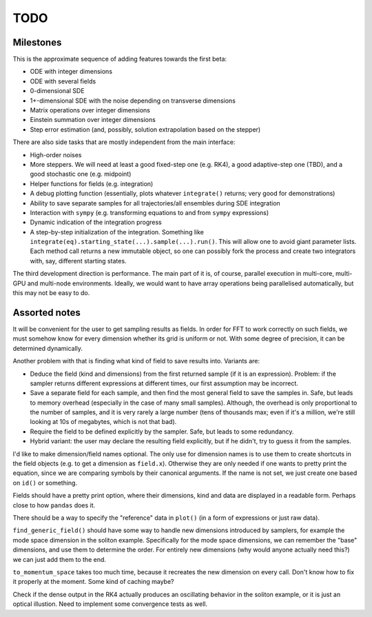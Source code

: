 ****
TODO
****

Milestones
==========

This is the approximate sequence of adding features towards the first beta:

* ODE with integer dimensions
* ODE with several fields
* 0-dimensional SDE
* 1+-dimensional SDE with the noise depending on transverse dimensions
* Matrix operations over integer dimensions
* Einstein summation over integer dimensions
* Step error estimation (and, possibly, solution extrapolation based on the stepper)

There are also side tasks that are mostly independent from the main interface:

* High-order noises
* More steppers. We will need at least a good fixed-step one (e.g. RK4), a good adaptive-step one (TBD), and a good stochastic one (e.g. midpoint)
* Helper functions for fields (e.g. integration)
* A debug plotting function (essentially, plots whatever ``integrate()`` returns; very good for demonstrations)
* Ability to save separate samples for all trajectories/all ensembles during SDE integration
* Interaction with ``sympy`` (e.g. transforming equations to and from ``sympy`` expressions)
* Dynamic indication of the integration progress
* A step-by-step initialization of the integration. Something like ``integrate(eq).starting_state(...).sample(...).run()``. This will allow one to avoid giant parameter lists. Each method call returns a new immutable object, so one can possibly fork the process and create two integrators with, say, different starting states.

The third development direction is performance.
The main part of it is, of course, parallel execution in multi-core, multi-GPU and multi-node environments.
Ideally, we would want to have array operations being parallelised automatically, but this may not be easy to do.


Assorted notes
==============

It will be convenient for the user to get sampling results as fields. In order for FFT to work correctly on such fields, we must somehow know for every dimension whether its grid is uniform or not. With some degree of precision, it can be determined dynamically.

Another problem with that is finding what kind of field to save results into. Variants are:

* Deduce the field (kind and dimensions) from the first returned sample (if it is an expression). Problem: if the sampler returns different expressions at different times, our first assumption may be incorrect.
* Save a separate field for each sample, and then find the most general field to save the samples in. Safe, but leads to memory overhead (especially in the case of many small samples). Although, the overhead is only proportional to the number of samples, and it is very rarely a large number (tens of thousands max; even if it's a million, we're still looking at 10s of megabytes, which is not that bad).
* Require the field to be defined explicitly by the sampler. Safe, but leads to some redundancy.
* Hybrid variant: the user may declare the resulting field explicitly, but if he didn't, try to guess it from the samples.

I'd like to make dimension/field names optional. The only use for dimension names is to use them to create shortcuts in the field objects (e.g. to get a dimension as ``field.x``). Otherwise they are only needed if one wants to pretty print the equation, since we are comparing symbols by their canonical arguments. If the name is not set, we just create one based on ``id()`` or something.

Fields should have a pretty print option, where their dimensions, kind and data are displayed in a readable form. Perhaps close to how ``pandas`` does it.

There should be a way to specify the "reference" data in ``plot()`` (in a form of expressions or just raw data).

``find_generic_field()`` should have some way to handle new dimensions introduced by samplers, for example the mode space dimension in the soliton example. Specifically for the mode space dimensions, we can remember the "base" dimensions, and use them to determine the order. For entirely new dimensions (why would anyone actually need this?) we can just add them to the end.

``to_momentum_space`` takes too much time, because it recreates the new dimension on every call. Don't know how to fix it properly at the moment. Some kind of caching maybe?

Check if the dense output in the RK4 actually produces an oscillating behavior in the soliton example, or it is just an optical illustion. Need to implement some convergence tests as well.
